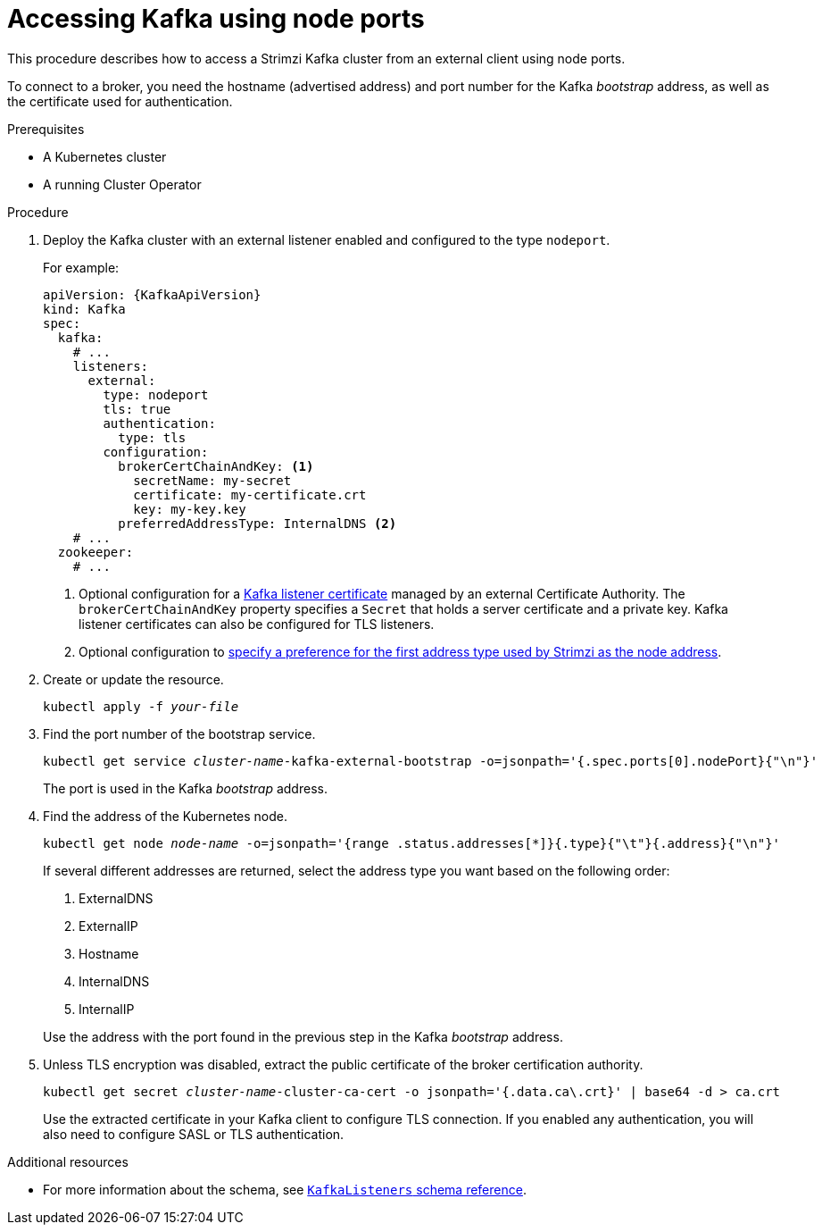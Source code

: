 // Module included in the following assemblies:
//
// assembly-configuring-kafka-listeners.adoc

[id='proc-accessing-kafka-using-nodeports-{context}']
= Accessing Kafka using node ports

This procedure describes how to access a Strimzi Kafka cluster from an external client using node ports.

To connect to a broker, you need the hostname (advertised address) and port number for the Kafka _bootstrap_ address,
as well as the certificate used for authentication.

.Prerequisites

* A Kubernetes cluster
* A running Cluster Operator

.Procedure

. Deploy the Kafka cluster with an external listener enabled and configured to the type `nodeport`.
+
For example:
+
[source,yaml,subs=attributes+]
----
apiVersion: {KafkaApiVersion}
kind: Kafka
spec:
  kafka:
    # ...
    listeners:
      external:
        type: nodeport
        tls: true
        authentication:
          type: tls
        configuration:
          brokerCertChainAndKey: <1>
            secretName: my-secret
            certificate: my-certificate.crt
            key: my-key.key
          preferredAddressType: InternalDNS <2>
    # ...
  zookeeper:
    # ...
----
<1> Optional configuration for a xref:kafka-listener-certificates-str[Kafka listener certificate] managed by an external Certificate Authority. The `brokerCertChainAndKey` property specifies a `Secret` that holds a server certificate and a private key. Kafka listener certificates can also be configured for TLS listeners.
<2> Optional configuration to xref:con-kafka-broker-external-listeners-nodeports-{context}[specify a preference for the first address type used by Strimzi as the node address].

. Create or update the resource.
+
[source,shell,subs=+quotes]
kubectl apply -f _your-file_

. Find the port number of the bootstrap service.
+
[source,shell,subs=+quotes]
kubectl get service _cluster-name_-kafka-external-bootstrap -o=jsonpath='{.spec.ports[0].nodePort}{"\n"}'
+
The port is used in the Kafka _bootstrap_ address.

. Find the address of the Kubernetes node.
+
[source,shell,subs=+quotes]
kubectl get node _node-name_ -o=jsonpath='{range .status.addresses[*]}{.type}{"\t"}{.address}{"\n"}'
+
If several different addresses are returned, select the address type you want based on the following order:
+
--
. ExternalDNS
. ExternalIP
. Hostname
. InternalDNS
. InternalIP
--
+
Use the address with the port found in the previous step in the Kafka _bootstrap_ address.

. Unless TLS encryption was disabled, extract the public certificate of the broker certification authority.
+
[source,shell,subs=+quotes]
kubectl get secret _cluster-name_-cluster-ca-cert -o jsonpath='{.data.ca\.crt}' | base64 -d > ca.crt
+
Use the extracted certificate in your Kafka client to configure TLS connection.
If you enabled any authentication, you will also need to configure SASL or TLS authentication.

.Additional resources
* For more information about the schema, see xref:type-KafkaListeners-reference[`KafkaListeners` schema reference].
